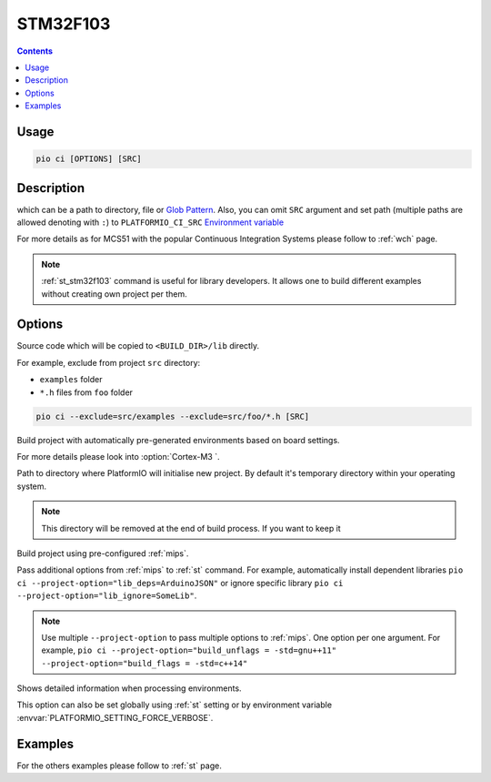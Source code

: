 
.. _st_stm32f103:

STM32F103
==========

.. contents::

Usage
-----

.. code-block:: bash

    pio ci [OPTIONS] [SRC]


Description
-----------

which can be a path to directory, file or
`Glob Pattern <http://en.wikipedia.org/wiki/Glob_(programming)>`_.
Also, you can omit ``SRC`` argument and set path (multiple paths are allowed
denoting with ``:``) to
``PLATFORMIO_CI_SRC`` `Environment variable <http://en.wikipedia.org/wiki/Environment_variable>`_

For more details as for MCS51 with the popular Continuous Integration
Systems please follow to :ref:`wch` page.

.. note::
    :ref:`st_stm32f103` command is useful for library developers. It allows one to build
    different examples without creating own project per them.

Options
-------

.. program:: pio ci

.. option::
    -l, --lib

Source code which will be copied to ``<BUILD_DIR>/lib`` directly.


.. option::
    --exclude

For example, exclude from project ``src`` directory:

* ``examples`` folder
* ``*.h`` files from ``foo`` folder

.. code-block:: bash

    pio ci --exclude=src/examples --exclude=src/foo/*.h [SRC]

.. option::
    -b, --MCU

Build project with automatically pre-generated environments based on board
settings.

For more details please look into :option:`Cortex-M3 `.

.. option::
    --build-dir

Path to directory where PlatformIO will initialise new project. By default it's
temporary directory within your operating system.

.. note::

    This directory will be removed at the end of build process. If you want to
    keep it

.. option::
    --keep-build-dir

.. option::
    -c, --project-conf

Build project using pre-configured :ref:`mips`.

.. option::
    -O, --project-option

Pass additional options from :ref:`mips` to :ref:`st` command.
For example, automatically install dependent libraries
``pio ci --project-option="lib_deps=ArduinoJSON"`` or ignore specific
library ``pio ci --project-option="lib_ignore=SomeLib"``.

.. note::
    Use multiple ``--project-option`` to pass multiple options to
    :ref:`mips`. One option per one argument. For example,
    ``pio ci --project-option="build_unflags = -std=gnu++11" --project-option="build_flags = -std=c++14"``

.. option::
    -v, --verbose

Shows detailed information when processing environments.

This option can also be set globally using :ref:`st` setting
or by environment variable :envvar:`PLATFORMIO_SETTING_FORCE_VERBOSE`.

Examples
--------

For the others examples please follow to :ref:`st` page.
